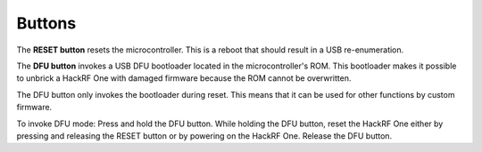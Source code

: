 =======
Buttons
=======

The **RESET button** resets the microcontroller. This is a reboot that should result in a USB re-enumeration.

The **DFU button** invokes a USB DFU bootloader located in the microcontroller's ROM. This bootloader makes it possible to unbrick a HackRF One with damaged firmware because the ROM cannot be overwritten.

The DFU button only invokes the bootloader during reset. This means that it can be used for other functions by custom firmware.

To invoke DFU mode: Press and hold the DFU button. While holding the DFU button, reset the HackRF One either by pressing and releasing the RESET button or by powering on the HackRF One. Release the DFU button.
